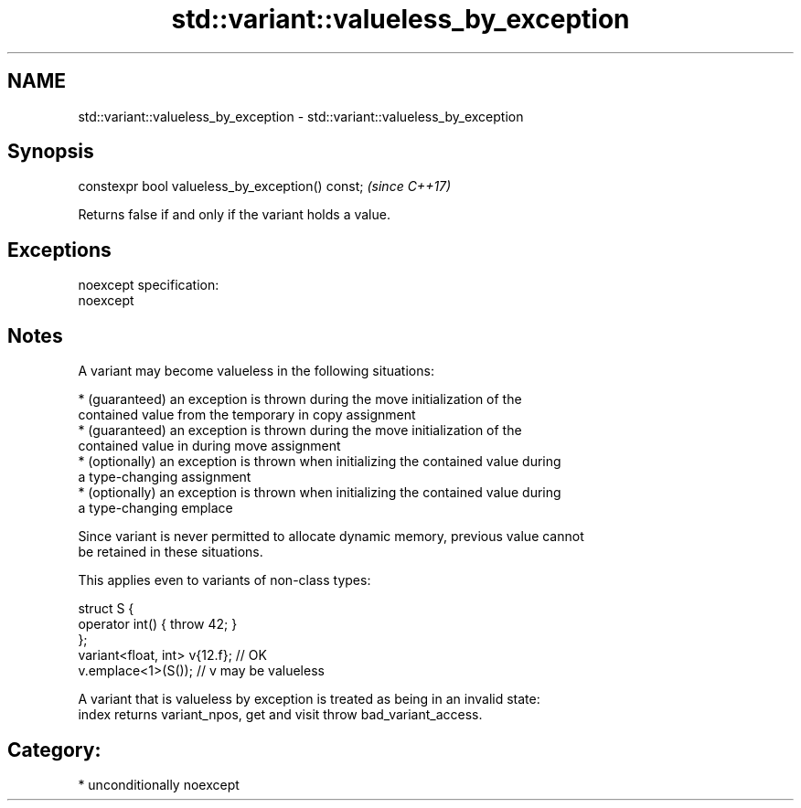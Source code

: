 .TH std::variant::valueless_by_exception 3 "Nov 16 2016" "2.1 | http://cppreference.com" "C++ Standard Libary"
.SH NAME
std::variant::valueless_by_exception \- std::variant::valueless_by_exception

.SH Synopsis
   constexpr bool valueless_by_exception() const;  \fI(since C++17)\fP

   Returns false if and only if the variant holds a value.

.SH Exceptions

   noexcept specification:
   noexcept

.SH Notes

   A variant may become valueless in the following situations:

     * (guaranteed) an exception is thrown during the move initialization of the
       contained value from the temporary in copy assignment
     * (guaranteed) an exception is thrown during the move initialization of the
       contained value in during move assignment
     * (optionally) an exception is thrown when initializing the contained value during
       a type-changing assignment
     * (optionally) an exception is thrown when initializing the contained value during
       a type-changing emplace

   Since variant is never permitted to allocate dynamic memory, previous value cannot
   be retained in these situations.

   This applies even to variants of non-class types:

 struct S {
     operator int() { throw 42; }
 };
 variant<float, int> v{12.f}; // OK
 v.emplace<1>(S()); // v may be valueless

   A variant that is valueless by exception is treated as being in an invalid state:
   index returns variant_npos, get and visit throw bad_variant_access.

.SH Category:

     * unconditionally noexcept
